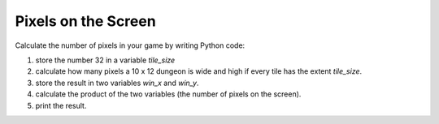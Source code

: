 
Pixels on the Screen
====================

Calculate the number of pixels in your game by writing Python code:

1. store the number 32 in a variable `tile_size`
2. calculate how many pixels a 10 x 12 dungeon is wide and high if every tile has the extent `tile_size`.
3. store the result in two variables `win_x` and `win_y`.
4. calculate the product of the two variables (the number of pixels on the screen).
5. print the result.
